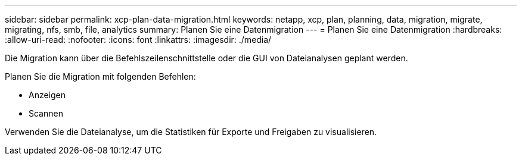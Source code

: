 ---
sidebar: sidebar 
permalink: xcp-plan-data-migration.html 
keywords: netapp, xcp, plan, planning, data, migration, migrate, migrating, nfs, smb, file, analytics 
summary: Planen Sie eine Datenmigration 
---
= Planen Sie eine Datenmigration
:hardbreaks:
:allow-uri-read: 
:nofooter: 
:icons: font
:linkattrs: 
:imagesdir: ./media/


[role="lead"]
Die Migration kann über die Befehlszeilenschnittstelle oder die GUI von Dateianalysen geplant werden.

Planen Sie die Migration mit folgenden Befehlen:

* Anzeigen
* Scannen


Verwenden Sie die Dateianalyse, um die Statistiken für Exporte und Freigaben zu visualisieren.
